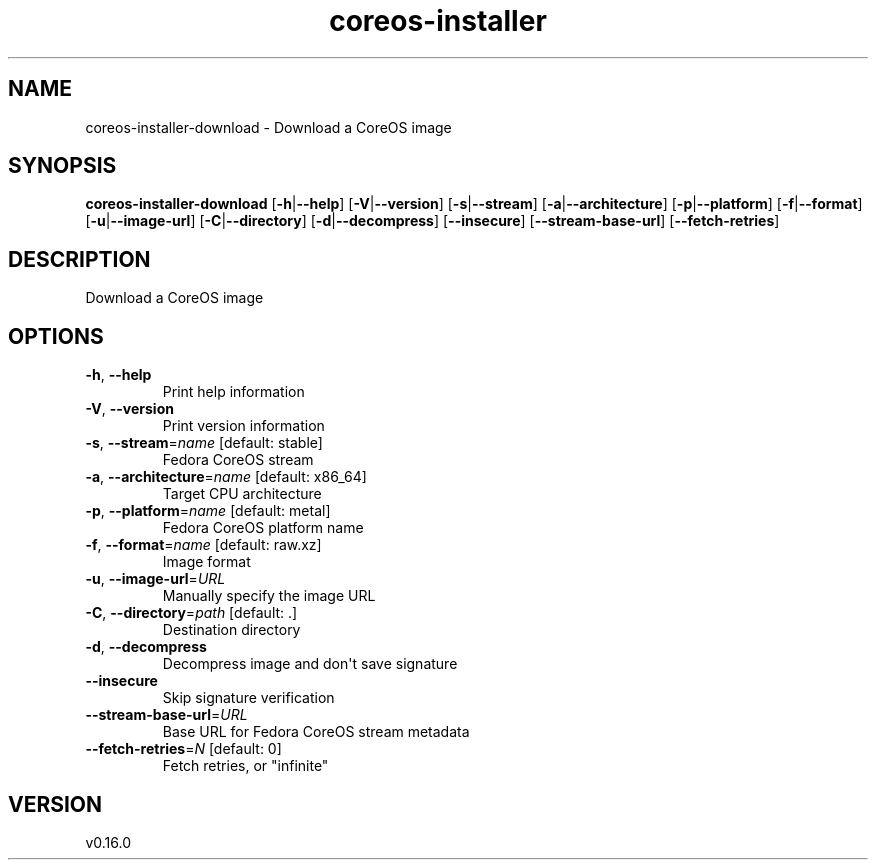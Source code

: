 .ie \n(.g .ds Aq \(aq
.el .ds Aq '
.TH coreos-installer 8  "coreos-installer 0.16.0" 
.SH NAME
coreos\-installer\-download \- Download a CoreOS image
.SH SYNOPSIS
\fBcoreos\-installer\-download\fR [\fB\-h\fR|\fB\-\-help\fR] [\fB\-V\fR|\fB\-\-version\fR] [\fB\-s\fR|\fB\-\-stream\fR] [\fB\-a\fR|\fB\-\-architecture\fR] [\fB\-p\fR|\fB\-\-platform\fR] [\fB\-f\fR|\fB\-\-format\fR] [\fB\-u\fR|\fB\-\-image\-url\fR] [\fB\-C\fR|\fB\-\-directory\fR] [\fB\-d\fR|\fB\-\-decompress\fR] [\fB\-\-insecure\fR] [\fB\-\-stream\-base\-url\fR] [\fB\-\-fetch\-retries\fR] 
.SH DESCRIPTION
Download a CoreOS image
.SH OPTIONS
.TP
\fB\-h\fR, \fB\-\-help\fR
Print help information
.TP
\fB\-V\fR, \fB\-\-version\fR
Print version information
.TP
\fB\-s\fR, \fB\-\-stream\fR=\fIname\fR [default: stable]
Fedora CoreOS stream
.TP
\fB\-a\fR, \fB\-\-architecture\fR=\fIname\fR [default: x86_64]
Target CPU architecture
.TP
\fB\-p\fR, \fB\-\-platform\fR=\fIname\fR [default: metal]
Fedora CoreOS platform name
.TP
\fB\-f\fR, \fB\-\-format\fR=\fIname\fR [default: raw.xz]
Image format
.TP
\fB\-u\fR, \fB\-\-image\-url\fR=\fIURL\fR
Manually specify the image URL
.TP
\fB\-C\fR, \fB\-\-directory\fR=\fIpath\fR [default: .]
Destination directory
.TP
\fB\-d\fR, \fB\-\-decompress\fR
Decompress image and don\*(Aqt save signature
.TP
\fB\-\-insecure\fR
Skip signature verification
.TP
\fB\-\-stream\-base\-url\fR=\fIURL\fR
Base URL for Fedora CoreOS stream metadata
.TP
\fB\-\-fetch\-retries\fR=\fIN\fR [default: 0]
Fetch retries, or "infinite"
.SH VERSION
v0.16.0
